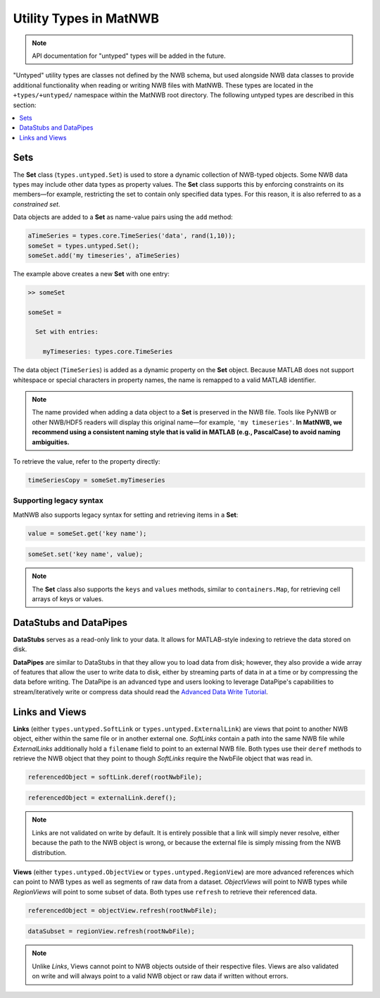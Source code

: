 .. _matnwb-read-untyped-intro:

Utility Types in MatNWB
=======================

.. note::

    API documentation for "untyped" types will be added in the future.

"Untyped" utility types are classes not defined by the NWB schema, but used alongside NWB data classes to provide additional functionality when reading or writing NWB files with MatNWB. These types are located in the ``+types/+untyped/`` namespace within the MatNWB root directory. The following untyped types are described in this section:

.. contents::
   :local:
   :depth: 1

.. _matnwb-read-untyped-sets-anons:

Sets
~~~~

The **Set** class (``types.untyped.Set``) is used to store a dynamic collection of NWB-typed objects.
Some NWB data types may include other data types as property values. The **Set** class supports this by enforcing constraints on its members—for example, restricting the set to contain only specified data types.
For this reason, it is also referred to as a *constrained set*.

Data objects are added to a **Set** as name-value pairs using the ``add`` method:

.. code-block:: MATLAB

    aTimeSeries = types.core.TimeSeries('data', rand(1,10));
    someSet = types.untyped.Set();
    someSet.add('my timeseries', aTimeSeries)

The example above creates a new **Set** with one entry:

.. code-block:: MATLAB

    >> someSet

    someSet = 

      Set with entries:

        myTimeseries: types.core.TimeSeries

The data object (``TimeSeries``) is added as a dynamic property on the **Set** object. Because MATLAB does not support whitespace or special characters in property names, the name is remapped to a valid MATLAB identifier.

.. note::

    The name provided when adding a data object to a **Set** is preserved in the NWB file. Tools like PyNWB or other NWB/HDF5 readers will display this original name—for example, ``'my timeseries'``.  
    **In MatNWB, we recommend using a consistent naming style that is valid in MATLAB (e.g., PascalCase) to avoid naming ambiguities.**

To retrieve the value, refer to the property directly:

.. code-block:: MATLAB

    timeSeriesCopy = someSet.myTimeseries


Supporting legacy syntax
------------------------

MatNWB also supports legacy syntax for setting and retrieving items in a **Set**:

.. code-block:: MATLAB

    value = someSet.get('key name');

.. code-block:: MATLAB

    someSet.set('key name', value);

.. note::

    The **Set** class also supports the ``keys`` and ``values`` methods, similar to ``containers.Map``, for retrieving cell arrays of keys or values.


..
   %% The paragraph describing Anon is commented out because the Anon appears to be unused %%
   The **Anon** type (``types.untyped.Anon``) can be understood as a Set type with only a single key-value entry. This rarer type is only used for cases where the name for the stored object can be set by the user. Anon types may also hold NWB type constraints like Set.

.. _matnwb-read-untyped-datastub-datapipe:

DataStubs and DataPipes
~~~~~~~~~~~~~~~~~~~~~~~

**DataStubs** serves as a read-only link to your data. It allows for MATLAB-style indexing to retrieve the data stored on disk.

.. image:: https://github.com/NeurodataWithoutBorders/nwb-overview/blob/main/docs/source/img/matnwb_datastub.png?raw=true


**DataPipes** are similar to DataStubs in that they allow you to load data from disk; however, they also provide a wide array of features that allow the user to write data to disk, either by streaming parts of data in at a time or by compressing the data before writing. The DataPipe is an advanced type and users looking to leverage DataPipe's capabilities to stream/iteratively write or compress data should read the `Advanced Data Write Tutorial <../../tutorials/dataPipe.html>`_.

.. _matnwb-read-untyped-links-views:

Links and Views
~~~~~~~~~~~~~~~

**Links** (either ``types.untyped.SoftLink`` or ``types.untyped.ExternalLink``) are views that point to another NWB object, either within the same file or in another external one. *SoftLinks* contain a path into the same NWB file while *ExternalLinks* additionally hold a ``filename`` field to point to an external NWB file. Both types use their ``deref`` methods to retrieve the NWB object that they point to though *SoftLinks* require the NwbFile object that was read in.

.. code-block:: MATLAB

    referencedObject = softLink.deref(rootNwbFile);

.. code-block:: MATLAB

    referencedObject = externalLink.deref();

.. note::

    Links are not validated on write by default. It is entirely possible that a link will simply never resolve, either because the path to the NWB object is wrong, or because the external file is simply missing from the NWB distribution.

**Views** (either ``types.untyped.ObjectView`` or ``types.untyped.RegionView``) are more advanced references which can point to NWB types as well as segments of raw data from a dataset. *ObjectViews* will point to NWB types while *RegionViews* will point to some subset of data. Both types use ``refresh`` to retrieve their referenced data.

.. code-block:: MATLAB

    referencedObject = objectView.refresh(rootNwbFile);

.. code-block:: MATLAB

    dataSubset = regionView.refresh(rootNwbFile);

.. note::

    Unlike *Links*, Views cannot point to NWB objects outside of their respective files. Views are also validated on write and will always point to a valid NWB object or raw data if written without errors.
